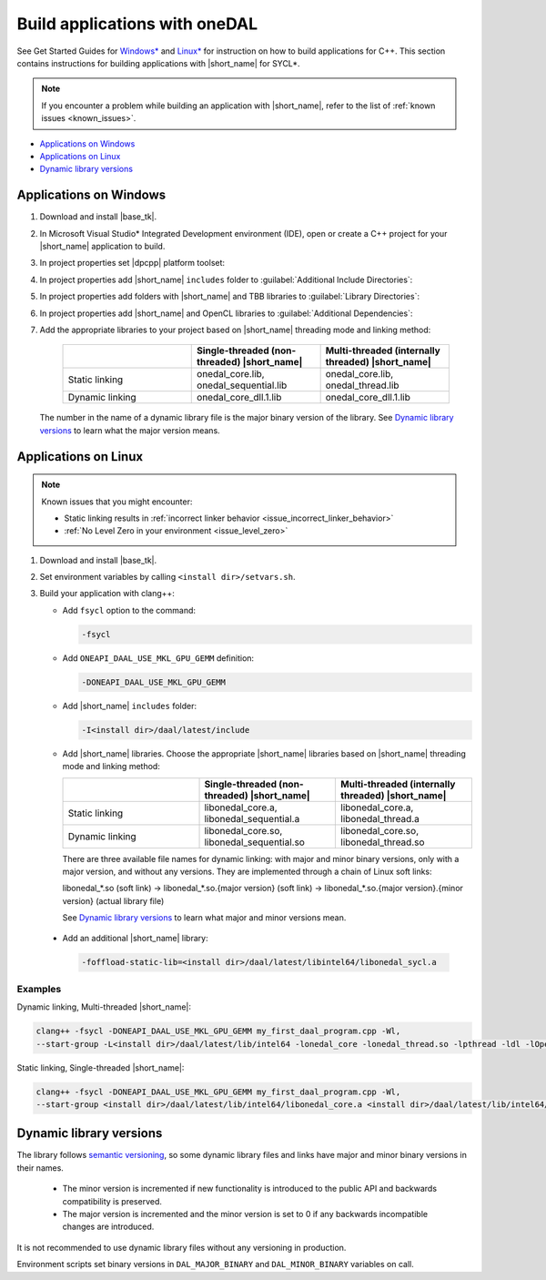 .. ******************************************************************************
.. * Copyright 2014-2020 Intel Corporation
.. *
.. * Licensed under the Apache License, Version 2.0 (the "License");
.. * you may not use this file except in compliance with the License.
.. * You may obtain a copy of the License at
.. *
.. *     http://www.apache.org/licenses/LICENSE-2.0
.. *
.. * Unless required by applicable law or agreed to in writing, software
.. * distributed under the License is distributed on an "AS IS" BASIS,
.. * WITHOUT WARRANTIES OR CONDITIONS OF ANY KIND, either express or implied.
.. * See the License for the specific language governing permissions and
.. * limitations under the License.
.. *******************************************************************************/

Build applications with oneDAL
==============================

See Get Started Guides for `Windows\*
<https://software.intel.com/content/www/us/en/develop/documentation/get-started-with-daal-for-windows/top.html>`_
and `Linux\* <https://software.intel.com/content/www/us/en/develop/documentation/get-started-with-daal-for-linux/top.html>`_
for instruction on how to build applications for C++.
This section contains instructions for building applications with |short_name| for SYCL\*.

.. note::
  If you encounter a problem while building an application with |short_name|,
  refer to the list of :ref:`known issues <known_issues>`.

- `Applications on Windows`_
- `Applications on Linux`_
- `Dynamic library versions`_

Applications on Windows
-----------------------

#. Download and install |base_tk|.

#. In Microsoft Visual Studio* Integrated Development environment (IDE),
   open or create a C++ project for your |short_name| application to build.

#. In project properties set |dpcpp| platform toolset:

   .. image:: ./images/MSVSPlatformToolset.jpg
     :width: 600
     :align: center

#. In project properties add |short_name| ``includes`` folder to :guilabel:`Additional Include Directories`:


   .. image:: ./images/AdditionalIncludeDirs.jpg
     :width: 600
     :align: center


#. In project properties add folders with |short_name| and TBB libraries to :guilabel:`Library Directories`:

   .. image:: ./images/LibraryDirectories.jpg
     :width: 600
     :align: center

#. In project properties add |short_name| and OpenCL libraries to :guilabel:`Additional Dependencies`:

   .. image:: ./images/AdditionalDependencies.jpg
     :width: 600
     :align: center

#. Add the appropriate libraries to your project based on |short_name| threading mode and linking method:

     .. list-table::
          :widths: 25 25 25
          :header-rows: 1
          :align: left

          * -
            - Single-threaded (non-threaded) |short_name|
            - Multi-threaded (internally threaded) |short_name|
          * - Static linking
            - onedal_core.lib, onedal_sequential.lib
            - onedal_core.lib, onedal_thread.lib
          * - Dynamic linking
            - onedal_core_dll.1.lib
            - onedal_core_dll.1.lib

   The number in the name of a dynamic library file is the major binary version of the library.
   See `Dynamic library versions`_ to learn what the major version means.

Applications on Linux
---------------------

.. note::

  Known issues that you might encounter:

  - Static linking results in :ref:`incorrect linker behavior <issue_incorrect_linker_behavior>`
  - :ref:`No Level Zero in your environment <issue_level_zero>`

#. Download and install |base_tk|.

#. Set environment variables by calling ``<install dir>/setvars.sh``.

#. Build your application with clang++:

   - Add ``fsycl`` option to the command:

     .. code-block:: text

       -fsycl

   - Add ``ONEAPI_DAAL_USE_MKL_GPU_GEMM`` definition:

     .. code-block:: text

        -DONEAPI_DAAL_USE_MKL_GPU_GEMM

   - Add |short_name| ``includes`` folder:

     .. code-block:: text

        -I<install dir>/daal/latest/include

   - Add |short_name| libraries. Choose the appropriate |short_name| libraries based on |short_name| threading mode and linking method:

     .. list-table::
          :widths: 25 25 25
          :header-rows: 1
          :align: left

          * -
            - Single-threaded (non-threaded) |short_name|
            - Multi-threaded (internally threaded) |short_name|
          * - Static linking
            - libonedal_core.a, libonedal_sequential.a
            - libonedal_core.a, libonedal_thread.a
          * - Dynamic linking
            - libonedal_core.so, libonedal_sequential.so
            - libonedal_core.so, libonedal_thread.so

     There are three available file names for dynamic linking: with major and minor binary versions, only with a major version, and without any versions.
     They are implemented through a chain of Linux soft links:

     libonedal_*.so (soft link) -> libonedal_*.so.{major version} (soft link) -> libonedal_*.so.{major version}.{minor version} (actual library file)

     See `Dynamic library versions`_ to learn what major and minor versions mean.

  - Add an additional |short_name| library:

    .. code-block:: text

     -foffload-static-lib=<install dir>/daal/latest/libintel64/libonedal_sycl.a

Examples
********

Dynamic linking, Multi-threaded |short_name|:

.. code-block:: text

     clang++ -fsycl -DONEAPI_DAAL_USE_MKL_GPU_GEMM my_first_daal_program.cpp -Wl,
     --start-group -L<install dir>/daal/latest/lib/intel64 -lonedal_core -lonedal_thread.so -lpthread -ldl -lOpenCL -L<install dir>/tbb/latest/lib/intel64/gcc4.8 -ltbb -ltbbmalloc -foffload-static-lib=<install dir>/daal/latest/lib/intel64/libonedal_sycl.a -Wl,--end-group

Static linking, Single-threaded |short_name|:

.. code-block:: text

     clang++ -fsycl -DONEAPI_DAAL_USE_MKL_GPU_GEMM my_first_daal_program.cpp -Wl,
     --start-group <install dir>/daal/latest/lib/intel64/libonedal_core.a <install dir>/daal/latest/lib/intel64/libonedal_sequential.a -lpthread -ldl -lOpenCL -foffload-static-lib=<install dir>/daal/latest/lib/intel64/libonedal_sycl.a -Wl,--end-group

Dynamic library versions
------------------------

The library follows `semantic versioning <https://semver.org>`_, so some dynamic library files and links have major and minor binary versions in their names.

 - The minor version is incremented if new functionality is introduced to the public API and backwards compatibility is preserved.
 - The major version is incremented and the minor version is set to 0 if any backwards incompatible changes are introduced.

It is not recommended to use dynamic library files without any versioning in production.

Environment scripts set binary versions in ``DAL_MAJOR_BINARY`` and ``DAL_MINOR_BINARY`` variables on call.
